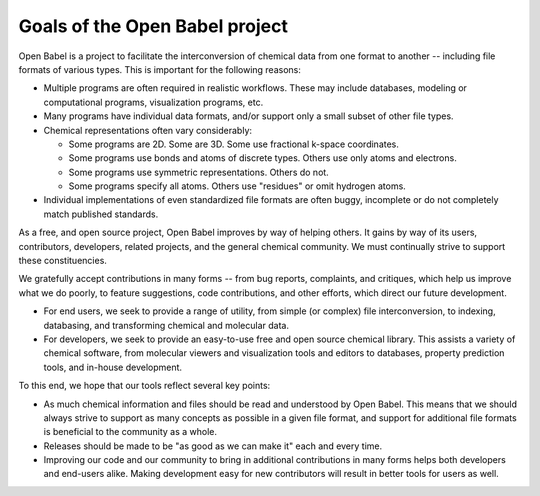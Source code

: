 Goals of the Open Babel project
===============================

Open Babel is a project to facilitate the interconversion of chemical data from one format to another -- including file formats of various types. This is important for the following reasons:

* Multiple programs are often required in realistic workflows. These may include databases, modeling or computational programs, visualization programs, etc.
* Many programs have individual data formats, and/or support only a small subset of other file types.
* Chemical representations often vary considerably:

  * Some programs are 2D. Some are 3D. Some use fractional k-space coordinates.
  * Some programs use bonds and atoms of discrete types. Others use only atoms and electrons.
  * Some programs use symmetric representations. Others do not.
  * Some programs specify all atoms. Others use "residues" or omit hydrogen atoms. 

* Individual implementations of even standardized file formats are often buggy, incomplete or do not completely match published standards. 

As a free, and open source project, Open Babel improves by way of helping others. It gains by way of its users, contributors, developers, related projects, and the general chemical community. We must continually strive to support these constituencies.

We gratefully accept contributions in many forms -- from bug reports, complaints, and critiques, which help us improve what we do poorly, to feature suggestions, code contributions, and other efforts, which direct our future development.

* For end users, we seek to provide a range of utility, from simple (or complex) file interconversion, to indexing, databasing, and transforming chemical and molecular data.
* For developers, we seek to provide an easy-to-use free and open source chemical library. This assists a variety of chemical software, from molecular viewers and visualization tools and editors to databases, property prediction tools, and in-house development. 

To this end, we hope that our tools reflect several key points:

* As much chemical information and files should be read and understood by Open Babel. This means that we should always strive to support as many concepts as possible in a given file format, and support for additional file formats is beneficial to the community as a whole.
* Releases should be made to be "as good as we can make it" each and every time.
* Improving our code and our community to bring in additional contributions in many forms helps both developers and end-users alike. Making development easy for new contributors will result in better tools for users as well. 
